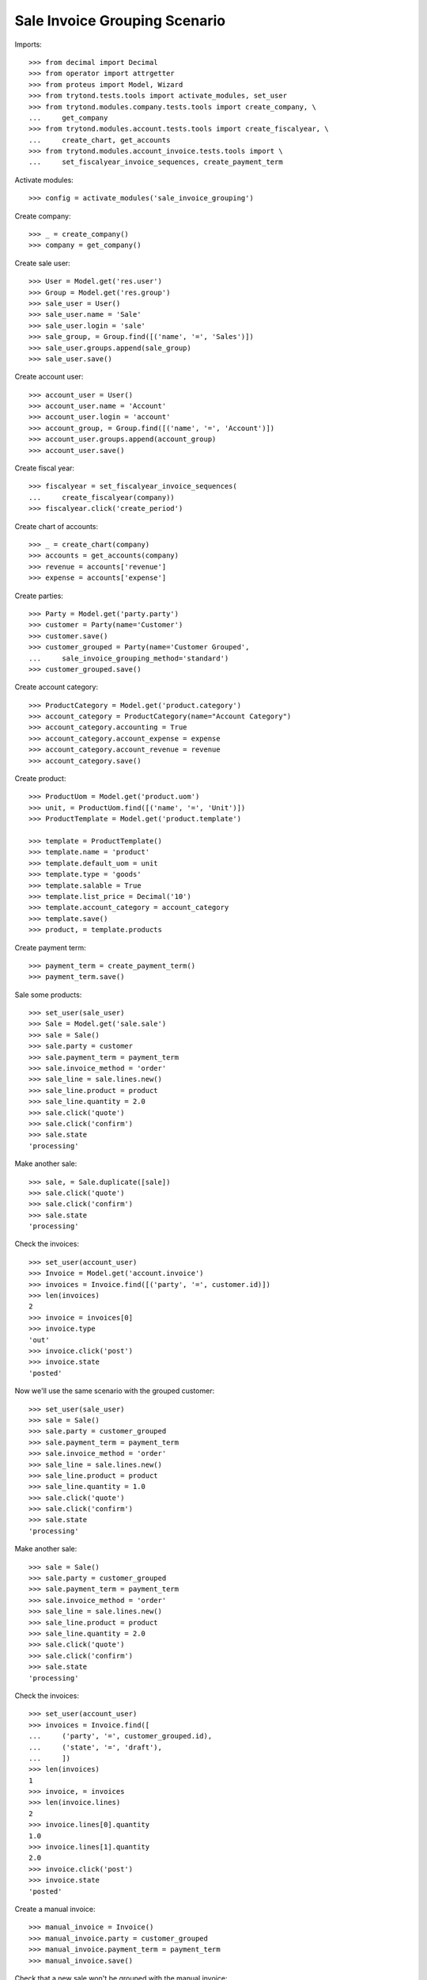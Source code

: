 ==============================
Sale Invoice Grouping Scenario
==============================

Imports::

    >>> from decimal import Decimal
    >>> from operator import attrgetter
    >>> from proteus import Model, Wizard
    >>> from trytond.tests.tools import activate_modules, set_user
    >>> from trytond.modules.company.tests.tools import create_company, \
    ...     get_company
    >>> from trytond.modules.account.tests.tools import create_fiscalyear, \
    ...     create_chart, get_accounts
    >>> from trytond.modules.account_invoice.tests.tools import \
    ...     set_fiscalyear_invoice_sequences, create_payment_term

Activate modules::

    >>> config = activate_modules('sale_invoice_grouping')

Create company::

    >>> _ = create_company()
    >>> company = get_company()

Create sale user::

    >>> User = Model.get('res.user')
    >>> Group = Model.get('res.group')
    >>> sale_user = User()
    >>> sale_user.name = 'Sale'
    >>> sale_user.login = 'sale'
    >>> sale_group, = Group.find([('name', '=', 'Sales')])
    >>> sale_user.groups.append(sale_group)
    >>> sale_user.save()

Create account user::

    >>> account_user = User()
    >>> account_user.name = 'Account'
    >>> account_user.login = 'account'
    >>> account_group, = Group.find([('name', '=', 'Account')])
    >>> account_user.groups.append(account_group)
    >>> account_user.save()

Create fiscal year::

    >>> fiscalyear = set_fiscalyear_invoice_sequences(
    ...     create_fiscalyear(company))
    >>> fiscalyear.click('create_period')

Create chart of accounts::

    >>> _ = create_chart(company)
    >>> accounts = get_accounts(company)
    >>> revenue = accounts['revenue']
    >>> expense = accounts['expense']

Create parties::

    >>> Party = Model.get('party.party')
    >>> customer = Party(name='Customer')
    >>> customer.save()
    >>> customer_grouped = Party(name='Customer Grouped',
    ...     sale_invoice_grouping_method='standard')
    >>> customer_grouped.save()

Create account category::

    >>> ProductCategory = Model.get('product.category')
    >>> account_category = ProductCategory(name="Account Category")
    >>> account_category.accounting = True
    >>> account_category.account_expense = expense
    >>> account_category.account_revenue = revenue
    >>> account_category.save()

Create product::

    >>> ProductUom = Model.get('product.uom')
    >>> unit, = ProductUom.find([('name', '=', 'Unit')])
    >>> ProductTemplate = Model.get('product.template')

    >>> template = ProductTemplate()
    >>> template.name = 'product'
    >>> template.default_uom = unit
    >>> template.type = 'goods'
    >>> template.salable = True
    >>> template.list_price = Decimal('10')
    >>> template.account_category = account_category
    >>> template.save()
    >>> product, = template.products

Create payment term::

    >>> payment_term = create_payment_term()
    >>> payment_term.save()

Sale some products::

    >>> set_user(sale_user)
    >>> Sale = Model.get('sale.sale')
    >>> sale = Sale()
    >>> sale.party = customer
    >>> sale.payment_term = payment_term
    >>> sale.invoice_method = 'order'
    >>> sale_line = sale.lines.new()
    >>> sale_line.product = product
    >>> sale_line.quantity = 2.0
    >>> sale.click('quote')
    >>> sale.click('confirm')
    >>> sale.state
    'processing'

Make another sale::

    >>> sale, = Sale.duplicate([sale])
    >>> sale.click('quote')
    >>> sale.click('confirm')
    >>> sale.state
    'processing'

Check the invoices::

    >>> set_user(account_user)
    >>> Invoice = Model.get('account.invoice')
    >>> invoices = Invoice.find([('party', '=', customer.id)])
    >>> len(invoices)
    2
    >>> invoice = invoices[0]
    >>> invoice.type
    'out'
    >>> invoice.click('post')
    >>> invoice.state
    'posted'

Now we'll use the same scenario with the grouped customer::

    >>> set_user(sale_user)
    >>> sale = Sale()
    >>> sale.party = customer_grouped
    >>> sale.payment_term = payment_term
    >>> sale.invoice_method = 'order'
    >>> sale_line = sale.lines.new()
    >>> sale_line.product = product
    >>> sale_line.quantity = 1.0
    >>> sale.click('quote')
    >>> sale.click('confirm')
    >>> sale.state
    'processing'

Make another sale::

    >>> sale = Sale()
    >>> sale.party = customer_grouped
    >>> sale.payment_term = payment_term
    >>> sale.invoice_method = 'order'
    >>> sale_line = sale.lines.new()
    >>> sale_line.product = product
    >>> sale_line.quantity = 2.0
    >>> sale.click('quote')
    >>> sale.click('confirm')
    >>> sale.state
    'processing'

Check the invoices::

    >>> set_user(account_user)
    >>> invoices = Invoice.find([
    ...     ('party', '=', customer_grouped.id),
    ...     ('state', '=', 'draft'),
    ...     ])
    >>> len(invoices)
    1
    >>> invoice, = invoices
    >>> len(invoice.lines)
    2
    >>> invoice.lines[0].quantity
    1.0
    >>> invoice.lines[1].quantity
    2.0
    >>> invoice.click('post')
    >>> invoice.state
    'posted'

Create a manual invoice::

    >>> manual_invoice = Invoice()
    >>> manual_invoice.party = customer_grouped
    >>> manual_invoice.payment_term = payment_term
    >>> manual_invoice.save()

Check that a new sale won't be grouped with the manual invoice::

    >>> set_user(sale_user)
    >>> sale = Sale()
    >>> sale.party = customer_grouped
    >>> sale.payment_term = payment_term
    >>> sale.invoice_method = 'order'
    >>> sale_line = sale.lines.new()
    >>> sale_line.product = product
    >>> sale_line.quantity = 3.0
    >>> sale.click('quote')
    >>> sale.click('confirm')
    >>> sale.state
    'processing'

Check the invoices::

    >>> set_user(account_user)
    >>> invoices = Invoice.find([
    ...     ('party', '=', customer_grouped.id),
    ...     ('state', '=', 'draft'),
    ...     ])
    >>> len(invoices)
    2
